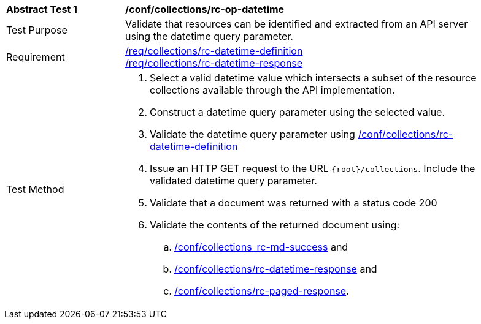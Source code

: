 [[ats_collections_rc-op-datetime]]
[width="90%",cols="2,6a"]
|===
^|*Abstract Test {counter:ats-id}* |*/conf/collections/rc-op-datetime*
^|Test Purpose |Validate that resources can be identified and extracted from an API server using the datetime query parameter.
^|Requirement |<<req_collections_rc-datetime-definition,/req/collections/rc-datetime-definition>> +
<<req_collections_rc-datetime-response,/req/collections/rc-datetime-response>>
^|Test Method |. Select a valid datetime value which intersects a subset of the resource collections available through the API implementation.
. Construct a datetime query parameter using the selected value.
. Validate the datetime query parameter using <<ats_collections_rc-datetime-definition,/conf/collections/rc-datetime-definition>>
. Issue an HTTP GET request to the URL `{root}/collections`. Include the validated datetime query parameter.
. Validate that a document was returned with a status code 200
. Validate the contents of the returned document using:
.. <<ats_collections_rc-md-success,/conf/collections_rc-md-success>> and
.. <<ats_collections_rc-datetime-response,/conf/collections/rc-datetime-response>> and
.. <<ats_collections_rc-paged-response,/conf/collections/rc-paged-response>>.

|===
